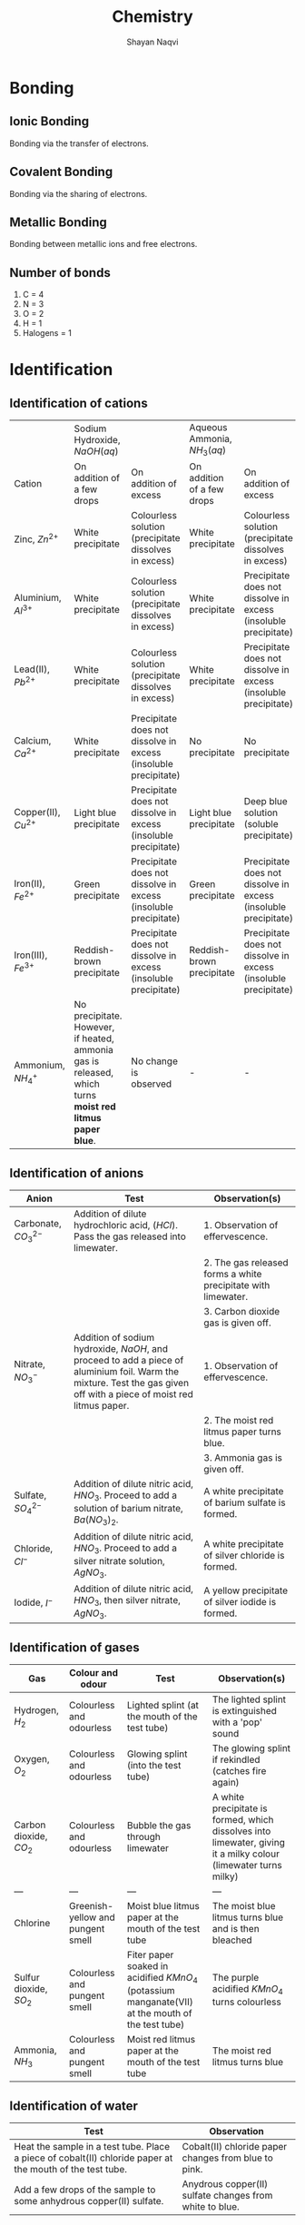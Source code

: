 #+title: Chemistry
#+author: Shayan Naqvi
* Bonding
** Ionic Bonding
Bonding via the transfer of electrons.
** Covalent Bonding
Bonding via the sharing of electrons.
** Metallic Bonding
Bonding between metallic ions and free electrons.
** Number of bonds
1. C = 4
2. N = 3
3. O = 2
4. H = 1
5. Halogens = 1
* Identification
** Identification of cations
|                         | Sodium Hydroxide, \(NaOH (aq)\)                                                                         |                                                                 | Aqueous Ammonia, \(NH_3 (aq)\) |                                                                 |
| Cation                  | On addition of a few drops                                                                              | On addition of excess                                           | On addition of a few drops     | On addition of excess                                           |
|-------------------------+---------------------------------------------------------------------------------------------------------+-----------------------------------------------------------------+--------------------------------+-----------------------------------------------------------------|
| Zinc, \(Zn^{2+}\)       | White precipitate                                                                                       | Colourless solution (precipitate dissolves in excess)           | White precipitate              | Colourless solution (precipitate dissolves in excess)           |
| Aluminium, \(Al^{3+}\)  | White precipitate                                                                                       | Colourless solution (precipitate dissolves in excess)           | White precipitate              | Precipitate does not dissolve in excess (insoluble precipitate) |
| Lead(II), \(Pb^{2+}\)   | White precipitate                                                                                       | Colourless solution (precipitate dissolves in excess)           | White precipitate              | Precipitate does not dissolve in excess (insoluble precipitate) |
| Calcium, \(Ca^{2+}\)    | White precipitate                                                                                       | Precipitate does not dissolve in excess (insoluble precipitate) | No precipitate                 | No precipitate                                                  |
| Copper(II), \(Cu^{2+}\) | Light blue precipitate                                                                                  | Precipitate does not dissolve in excess (insoluble precipitate) | Light blue precipitate         | Deep blue solution (soluble precipitate)                        |
| Iron(II), \(Fe^{2+}\)   | Green precipitate                                                                                       | Precipitate does not dissolve in excess (insoluble precipitate) | Green precipitate              | Precipitate does not dissolve in excess (insoluble precipitate) |
| Iron(III), \(Fe^{3+}\)  | Reddish-brown precipitate                                                                               | Precipitate does not dissolve in excess (insoluble precipitate) | Reddish-brown precipitate      | Precipitate does not dissolve in excess (insoluble precipitate) |
| Ammonium, \(NH_4^+\)    | No precipitate. However, if heated, ammonia gas is released, which turns *moist red litmus paper blue*. | No change is observed                                           | -                              | -                                                               |
** Identification of anions
| Anion                    | Test                                                                                                                                                                   | Observation(s)                                                |
|--------------------------+------------------------------------------------------------------------------------------------------------------------------------------------------------------------+---------------------------------------------------------------|
| Carbonate, \(CO_3^{2-}\) | Addition of dilute hydrochloric acid, (\(HCl\)). Pass the gas released into limewater.                                                                                 | 1. Observation of effervescence.                              |
|                          |                                                                                                                                                                        | 2. The gas released forms a white precipitate with limewater. |
|                          |                                                                                                                                                                        | 3. Carbon dioxide gas is given off.                           |
| Nitrate, \(NO_3^-\)      | Addition of sodium hydroxide, \(NaOH\), and proceed to add a piece of aluminium foil. Warm the mixture. Test the gas given off with a piece of moist red litmus paper. | 1. Observation of effervescence.                              |
|                          |                                                                                                                                                                        | 2. The moist red litmus paper turns blue.                     |
|                          |                                                                                                                                                                        | 3. Ammonia gas is given off.                                  |
| Sulfate, \(SO_4^{2-}\)   | Addition of dilute nitric acid, \(HNO_3\). Proceed to add a solution of barium nitrate, \(Ba(NO_3)_2\).                                                                | A white precipitate of barium sulfate is formed.              |
| Chloride, \(Cl^{-}\)     | Addition of dilute nitric acid, \(HNO_3\). Proceed to add a silver nitrate solution, \(AgNO_3\).                                                                       | A white precipitate of silver chloride is formed.             |
| Iodide, \(I^-\)          | Addition of dilute nitric acid, \(HNO_3\), then silver nitrate, \(AgNO_3\).                                                                                            | A yellow precipitate of silver iodide is formed.              |
** Identification of gases
| Gas                      | Colour and odour                  | Test                                                                                                | Observation(s)                                                                                                  |
|--------------------------+-----------------------------------+-----------------------------------------------------------------------------------------------------+-----------------------------------------------------------------------------------------------------------------|
| Hydrogen, \(H_2\)        | Colourless and odourless          | Lighted splint (at the mouth of the test tube)                                                      | The lighted splint is extinguished with a 'pop' sound                                                           |
| Oxygen, \(O_2\)          | Colourless and odourless          | Glowing splint (into the test tube)                                                                 | The glowing splint if rekindled (catches fire again)                                                            |
| Carbon dioxide, \(CO_2\) | Colourless and odourless          | Bubble the gas through limewater                                                                    | A white precipitate is formed, which dissolves into limewater, giving it a milky colour (limewater turns milky) |
| ---                      | ---                               | ---                                                                                                 | ---                                                                                                             |
| Chlorine                 | Greenish-yellow and pungent smell | Moist blue litmus paper at the mouth of the test tube                                               | The moist blue litmus turns blue and is then bleached                                                           |
| Sulfur dioxide, \(SO_2\) | Colourless and pungent smell      | Fiter paper soaked in acidified \(KMnO_4\) (potassium manganate(VII) at the mouth of the test tube) | The purple acidified \(KMnO_4\) turns colourless                                                                |
| Ammonia, \(NH_3\)        | Colourless and pungent smell      | Moist red litmus paper at the mouth of the test tube                                                | The moist red litmus turns blue                                                                                 |
** Identification of water
| Test                                                                                                      | Observation                                             |
|-----------------------------------------------------------------------------------------------------------+---------------------------------------------------------|
| Heat the sample in a test tube. Place a piece of cobalt(II) chloride paper at the mouth of the test tube. | Cobalt(II) chloride paper changes from blue to pink.    |
| Add a few drops of the sample to some anhydrous copper(II) sulfate.                                       | Anydrous copper(II) sulfate changes from white to blue. |
* Redox reactions
** Oxidation
Oxidation is,
1. the gain of oxygen during a chemical reaction
2. an increase in oxidation state
3. the loss of hydrogen during a chemical reaction
4. the loss of electrons during a chemical reaction
*** Examples
- \(S(s) + O_2(g) --> SO_2(g)\) (sulfur has been oxidised to sulfur dioxide)
- \(H_2S(g) + Cl_2 --> S(s) + 2HCl(g)\) (hydrogen sulfide has lost hydrogen and has oxidised to sulfur)
- \(Mg --> Mg^{2+} + 2e^-\) (magnesium has lost electrons and has been oxidised)
*** Oxidation state
Oxidation state refers to the hypothetical charge an element/atom would have if it was an ion in a compound.
**** Determining an oxidation state
| Rule                                                                                                  | Example(s)                                                                          | Oxidation state                                        |
|-------------------------------------------------------------------------------------------------------+-------------------------------------------------------------------------------------+--------------------------------------------------------|
| The oxidation state of an element (on its own) is zero.                                               | \(Cu\)                                                                              | 0                                                      |
| The oxidation state of a simple ion is the same as its charge.                                        | \(Li^+, O^{-2}\)                                                                    | \(Li^+=+1\), \(O^{2-}=-2\)                             |
| Some elements have a fixed oxidation state in their compounds.                                        | Elements from group 1, group 2, hydrogen in most compounds, oxygen i most compounds | group 1 = +1, group 2 = +2, hydrogen = +1, oxygen = -2 |
| The oxidation states of the elements/atoms in a compounds sum to zero.                                | \(MgO --> +2 + (-2) = 0\), \(K_2O --> 2(+1) + (-2) = 0\)                            | 0 for both examples                                    |
| The sum of oxidation states of a polyatomic ion (e.g., \(OH^-\)) is the same as the charge on the ion | \(OH^- --> -2 + 1 = -1\)                                                            | -1                                                     |
** Reduction
Reduction is,
1. the loss of oxygen during a chemical reaction
2. a decrease in oxidation state
3. the gain of hydrogen during a chemical reaction
4. the gain of electrons during a chemical reaction
*** Examples
- \(2Al(s) + 3CuO(s) --> Al_2O_3(s) + 3Cu(l)\) (copper oxide has been reduced to copper)
- \(H_2(g) + Cl_2(g) --> S(s) + 2HCl(g)\) (chlorine has gained hydrogen and has thereby been reduced to hydrochloric acid)
- \(Cl_2 + 2e^- --> 2Cl^-\) (chlorine has gained electrons and has been reduced)
** Identifying a redox reaction
*** Redox in terms of gain/loss of oxygen
If an element/atom is oxidised or reduced, the reaction is redox. For e.g.,
- \(Zn(s)+CuO(s) --> ZnO(s) + Cu(s)\)
Here, zinc is oxidised (becomes \(ZnO\)), and copper is reduced (becomes \(Cu\)).
*** Redox in terms of gain/loss of electrons
If an element/atom gains or loses electrons, the reaction is redox. For e.g.,
- \(Zn(s)+Cu^{2+}(s) --> Zn^{2+}(s)+Cu(s)\)
Here, zinc gains electrons (goes from \(Zn\) to \(Zn^{2+}\)) and is therefore oxidised, while copper loses electrons (goes from \(Cu^{2+}\) to \(Cu\)) and is therby reduced.
*** Redox in terms of changes in oxidation states
If the oxidation state of an element/atom increases or decreases, the reaction is redox. For e.g.,
| \(Zn(s)\) | + | \(CuO(s)\) | --> | \(ZnO(s)\) | + | \(Cu(s)\) |
|         0 |   |         +2 |     |         +2 |   |         0 |
Here, the oxidation state of zinc goes from 0 to +2, meaning it has been oxidised. The oxidation state of copper goes from +2 to 0, meaning it has been reduced.
** Agents
If a substance is oxidised, any substance that is reduced is its oxidising agent. If a substance is reduced, any substance that is oxidised is its reducing agent.
*** Oxidising agent
An oxidising agent is a substance that causes another substance to oxidise.
**** Identifiying an oxidising agent
Consider the following reaction:
- \(Cl_2(g) + H_2S(g) --> 2HCl(g) + S(s)\)
Here, sulfur has lost hydrogen and has therefore been oxidised. In this case, the oxidising agent would be \(Cl_2\).
*** Reducing agent
A reducing agent is a substance that causes another substance to reduce.
**** Identifying a reducing agent
Consider the following reaction:
- \(Cl_2(g) + H_2S(g) --> 2HCl(g) + S(s)\)
Here, chlorine has gained hydrogen and has therefore been reduced to hydrochloric acid. Therefore, the reducing agent would be \(H_2S(g)\).
*** Identification/tests
**** Identification of oxidising agents
\(KI(aq)\) or starch-iodide paper can be used to test the presence of an oxidising agent. \(\KI\)
| Test                                                       | Observation                                      | Explanation                                                                                                                                  |
|------------------------------------------------------------+--------------------------------------------------+----------------------------------------------------------------------------------------------------------------------------------------------|
| Add \(KI(aq)\) to the unkown solution                      | A brown solution is formed                       | Iodide ions are oxidised to iodine through the oxidising agent in the solution (\(2I^-(aq) --> I_2(aq) + 2e^-\))                             |
| Dip a piece of starch-iodide paper in the unknown solution | The starch-iodide paper turns from white to blue | Iodide ions are oxidised to iodine through the oxidising agent, which subsequently reacts with the starch in the paper to form a blue colour |
**** Identification of reducing agents
Acidified \(KMnO_4\)(Mn(VII)) can be used to test the presence of a reducing agent.
| Test                                                                                                                 | Observation                                                             | Explanation                                                                                                                                                                                      |
|----------------------------------------------------------------------------------------------------------------------+-------------------------------------------------------------------------+--------------------------------------------------------------------------------------------------------------------------------------------------------------------------------------------------|
| If a gas is to be tested, place a piece of filter paper soaked in acidified \(KMnO_4\) at the mouth of the test tube | The filter paper turns from purple to colourless                        | The manganate(VII) ion (\(MnO_4\)) is reduced to maganese (\(Mn^{2+}\)). The oxidation state decreases from 7 to 2 (\(MnO_4^-(aq)(purple)+8H^+(aq)+5e^--->Mn^{2+}(aq)(colourless) + 4H_2O(l)\))  |
| If a solution is to be tested, add acidified \(KMnO_4\) to the unknown solution                                      | The colour of the \(KMnO_4\) solution changes from purple to colourless | The manganate(VII) ion (\(MnO_4\)) is reduced to maganese (\(Mn^{2+}\)). The oxidation state decreases from 7 to 2 (\(MnO_4^-(aq)(purple)+8H^+(aq)+5e^--->Mn^{2+}(aq)(colourless) + 4H_2O(l)\))  |
* Organic chemistry
** Compounds
*** Organic compounds
An organic compound is a compound that contains carbon. For e.g.,
- $CH_4$
- $CH_3COOH$
- $C_2H_6$
- $C_6H_{12}O_6$
*** Inorganic compounds
An inorganic compound is a compound that does not contain carbon. For e.g.,
- $NaCl$
- $SO_2$
- $NH_3$
- $H_2O$
*** Exceptions
There are exceptions for both organic and inorganic compounds. Exceptions for organic compounds include:
- $H$
- $N$
- $P$
Exceptions for inorganic compounds include:
- $CaCO_3$
- $CaC_2$
- $Na_2CO_3$
** Functional groups
A functional group is an atom or a group of atoms that gives a molecule its characteristic properties. Examples for functional groups include:
- $C$
- $OH$
- $COOH$
** Hydrocarbons
A hydrocarbon is an organic compound that includes only hydrogen and carbon atoms. Examples include:
- $CH_4$
- $C_2H_6$
*** Classification of hydrocarbons
There are two categories of hydrocarbons:
1. Saturated hydrocarbons
   - Belongs to the 'Alkane' homologous series  ([[Alkane homologous series]])
2. Unsaturated hydrocarbons
   - Belongs to the 'Alkene' homologous series ([[Alkene homologous series]])
*** Differences between saturated and unsaturated hydrocarbons
|                         | Homologous Series | General Formula | Bond  |
|-------------------------+-------------------+-----------------+-------|
| Saturated hydrocarbon   | Alkane            | $C_nH_{2n+2}$   | C - C |
| Unsaturated hydrocarbon | Alkene            | $C_nH_{2n}$     | C = C |
** Homologous series
The homologous series is a family of organic compounds with the same functional group and similar chemical properties. Organic compounds in the same homologous series have the following characteristics:
- They have the same functional group
- They have similar chemical properties
- There is a gradual change in their physical properties the further down the series, due to a change in the size of the atoms.
*** Alkane homologous series
*General formula*: $C_nH_{2n+2}$
| Name    | Molecular Formula |
|---------+-------------------|
| Methane | $CH_4$            |
| Ethane  | $C_2H_6$          |
| Propane | $C_3H_8$          |
| Butane  | $C_4H_{10}$       |
| ...     | ...               |
**** Molecular structure of Alkanes
Alkanes are saturated hydrocarbons, meaning there are only single carbon-carbon bonds (C-C).
**** Physical properties of Alkanes
a) Melting/boiling point
   - Generally low melting and boiling points.
   - The melting point increases down the group due to an increase in the number of bonds between the molecules (more heat is needed to overcome more bonds).
b) Flammability
   - The flammability of Alkanes decreases down the group due to an increase in the size of molecules. Larger molecules are harder to burn and therefore ouput less flame.
c) Viscosity
   - The viscosity (thickness/difficulty of flow) of Alkanes increases down the group due to an increase in the size of molecules. The state of Alkanes gradually changes from gaseous (first 4) to liquid to solid.
**** Chemical properties of Alkanes
a) Reactivity
   - Alkanes are unreactive hydrocarbons.
   - Are insoluble in water.
   - Are soluble in organic solvents.
b) Combustion
   - This refers to the burning of an Alkane in the presence/with a supply of oxygen.
     1. Complete combustion
        - $CH_4 + 2O_2$ --> $CO_2 + H_2O + heat$
          - Occurs with a sufficient supply of oxygen.
          - Carbon dioxide is produced.
     2. Incomplete combustion
        - $CH_4 + O_2$ --> $CO + H_2O + heat$
          - Occurs with an insufficient supply of oxygen.
          - Carbonx monoxide is produced (poisonous).
c) Substitution reactions
   - This reaction (chlorination of methane) takes place in UV radiation. For e.g., Methane + Chloride (4 steps):
     1. $CH_4 + Cl_2$  $\frac{UV}{-->}$  $HCl + CH_3Cl$ (monochloro methane)
     2. $CH_3Cl + Cl_2$  $\frac{UV}{-->}$  $HCl + CH_2Cl_2$ (dichloro methane)
     3. $CH_2Cl_2 + Cl_2$  $\frac{UV}{-->}$  $HCl + CHCl_3$ (trichloro methane)
     4. $CHCl_3 + Cl_2$  $\frac{UV}{-->}$  $HCl + CCl_4$ (tetrachloro methane)
*** Alkene homologous series
*General formula*: $C_nH_{2n}$
| Name    | Molecular Formula |
|---------+-------------------|
| Methene | Does not exist    |
| Ethene  | $C_2H_4$          |
| Propene | $C_3H_6$          |
| Butene  | $C_4H_8$          |
| ...     | ...               |
**** Molecular structure of Alkenes
Alkenes are unsaturated hydrocarbons, meaning there is one double carbon-carbon bond (C=C).
**** Addition reactions of Alkenes
Alkenes are reactive hydrocarbons.
a) Hydrogenation
   - The addition of hydrogen to an unsatured hydrocarbon is known as hydrogenation. For e.g., Ethene + Hydrogen:
     - $Ethene + H_2$ --> $Ethane$ ($C_2H_4 + H_2$ --> $C_2H_6$).
     Hydrogenation turns an Alkene into an Alkane.
   - Prerequisites for hydrogenation
     1. Catalyst (nickel)
     2. Temperature (200°C)
b) Bromination
   - The passing of bromine water (liquid bromine)(reddish-brown) through hydrocarbons for the purpose of identification. For e.g., Bromine water + Ethene:
     - $C_2H_4 + Br_2$ --> $C_2H_4Br$ (Dibromo Ethane)
       - The colour transitions from reddish-brown --> colourless.
   - When a hydrocarbon becomes colourless after reacting with bromine water, it means it is unsaturated.
c) Hydration
   - Alkenes can react with steam to produce an alcohol. For e.g., Ethene + Water: $C_2H_4 + H_2O (g)$ --> $C_2H_4OH$ (Ethanol)
   - Prerequisites for hydration
     1. Catalyst (Phosphoric Acid ($H_3PO_4$))
     2. Temperature (300°C)
     3. Pressure (60°C)
d) Polymerization
   - Alkenes make long-chain molecules at high temperature + presure. For e.g., polymerization of ethene:
     - Ethene $\frac{high\ temperature + high\ pressure}{-->} Polythene/Poly-ethene$
     - $n(CH=CH)$ $\frac{polymerization}{-->}$ $(-CH_2-CH_2-)_n$ (monomer --> polymer)
   - A monomer is a small unit of a polymer that is repeated multiple times.
   - A polymer is a long-chain molecule.
**** Preparation of Alkenes via cracking of Alkanes
Alkanes are cracked in order to prepare an Alkene + other products:
- $Long-chain\ Alkane$ $\frac{cracking}{-->}$ $[mixture\ of\ short-chain\ Alkenes] + [mixture\ of\ short-chain\ Alkanes\ OR\ Hydrogen]$
For e.g.,
- $C_{18}H_{38}$ $\frac{cracking}{-->}$ $C_{10}H_{20} + C_8H_{16} + H_2$
*** Alkyl homologous series
*General formula*: $C_nH_{2n+1}$
| Name   | Molecular Formula |
|--------+-------------------|
| Methyl | $CH_3$            |
| Ethyl  | $C_2H_5$          |
| Propyl | $C_3H_7$          |
| Butyl  | $C_4H_9$          |
| ...    | ...               |
Elements of the Alkyl homologous series can bond with halides:
| Name            | Molecular Formula |
|-----------------+-------------------|
| Methyl Chloride | $CH_3Cl$          |
| Ethyl Chloride  | $C_2H_5Cl$        |
| Propyl Bromide  | $C_3H_7Br$        |
| Butyl Fluoride  | $C_4H_9F$         |
| ...             | ...               |
*** Alcohol homologous series (Alkanol)
The Alcohol homologous series consists of elements of the Alkyl homologous series bonded with hydroxide.
*General formula*: $C_nH_{2n+1}OH$
| Name                       | Molecular Formula |
|----------------------------+-------------------|
| Methyl Alcohol -> Methanol | $CH_3OH$          |
| Ethyl Alcohol -> Ethanol   | $C_2H_5OH$        |
| Propyl Alcohol -> Propanol | $C_3H_7OH$        |
| Butane Alcohol -> Butanol  | $C_4H_9OH$        |
| ...                        | ...               |
**** Production of Ethanol
***** Hydration
Refer to [[Addition reactions of Alkenes]]
***** Fermentation
Fermentation is a process in which micro-organisms (i.e. yeast) act on carbohydrates (i.e. glucose) in the *absence of oxygen* to produce ethanol and carbon dioxide.
****** Process of fermentation
1. A solution of glucose is mixed with yeast and kept at 37°C.
2. During fermentation, carbon dioxide is produced. Hence, frothing can be observed. Limewater can be used to test the presence of carbon dioxide.
3. A dilute solution of ethanol is produced, at about 15% concentration.
   - This happens because an alcohol content over ~15% kills the yeast and stops the process of fermentation.
   - The diluted solution can be purified to obtain a higher ethanol concentration via fractional distillation.
****** Precautions
| Precaution                                                                            | Reason                                                                                                                            |
|---------------------------------------------------------------------------------------+-----------------------------------------------------------------------------------------------------------------------------------|
| Temperature should be kept at ~37°C                                                   | The enzymes in the yeast work best at this temperature. Any higher then the enzymes will be denatured and fermentation shall stop |
| The apparatus should be kept airtight; no oxygen should interfere during fermentation | Alcohol + oxygen --> Carboxylic acid + water                                                                                      |
**** Uses of ethanol
1. As a solvent
2. As a fuel
3. In cooking (methylated spirit)
4. In foods/drinks
*** Carboxylic acid homologous series (Alkoic)
The carboxylic homologous series consists of elements of the alkyl homologous series bonded with $COOH$. They are weak acids, and partially ionize during reactions.
*General formula*: $C_nH_{2n}COOH$
| Name           | Molecular formula | Structural formula                                                         |
|----------------+-------------------+----------------------------------------------------------------------------|
| Methanoic Acid | $HCOOH$           | [[file:/home/shayan/Documents/org/notes/school/O3/chemistry/images/fig9.png]]  |
| Ethanoic Acid  | $CH_3COOH$        | [[file:/home/shayan/Documents/org/notes/school/O3/chemistry/images/fig10.png]] |
| Propanoic Acid | $C_2H_5COOH$      | [[file:/home/shayan/Documents/org/notes/school/O3/chemistry/images/fig11.png]] |
| Butanoic Acid  | $C_3H_7COOH$      | [[file:/home/shayan/Documents/org/notes/school/O3/chemistry/images/fig12.png]] |
| ...            | ...               | ...                                                                        |
**** Chemical reactions
1. With water
   - Carboxylic acids dissolve in water & partially ionize to produce 1 hydrogen ion ($H^+$). For e.g.,
     - $HCOOH$ $\frac{H_2O}{-->}$ $H^+ + HCOO^-$ (methanoate)
     - $CH_3COOH$ $\frac{H_2O}{-->}$ $H^+ CH_3COO$ (ethanoate)
     - $C_2H_5COOH$ $\frac{H_2O}{-->}$ $H^+ C_2H_5COO$ (propanoate)
2. With bases
   - Acid + base --> Salt + water
     - $CH_3COOH + Ca(OH)_2$ --> $Ca(CH_3COO)_2\ (calcium\ ethanoate)\ + H_2O$
     - $C_2H_5COOH + NaOH$ --> $NaC_2H_5COO\ (sodium\ propanoate)\ + H_2O$
3. With carbonates
   - Acid + carbonate --> Salt + water + carbon dioxide
     - $HCOOH + CaCO_3$ --> $Ca(HCOO)_2 + H_2O + CO_2$
     - $CH_3COOH + K_2CO_3$ --> $KCH_3COO + H_2O + CO_2$
     - $C_2H_5COOH + Na_2CO_3$ --> $Na_2C_2H_5 + H_2O + CO_2$
4. With metals
   - Acid + metal --> Salt + hydrogen gas
     - $Zn + CH_3COOH$ --> $Zn(CH_3COO)_2 + H_2$
     - \(Mg + HCOOH\) --> \(MgHCOO + H_2\)
*** Structured formulas
Structured formulas represent the structure of a compound.
- [[file:/home/shayan/Documents/org/notes/school/O3/chemistry/images/fig1.png]]
- [[file:/home/shayan/Documents/org/notes/school/O3/chemistry/images/fig2.png]]
- [[file:/home/shayan/Documents/org/notes/school/O3/chemistry/images/fig3.png]]
- [[file:/home/shayan/Documents/org/notes/school/O3/chemistry/images/fig4.png]]
- [[file:/home/shayan/Documents/org/notes/school/O3/chemistry/images/fig5.png]]
- [[file:/home/shayan/Documents/org/notes/school/O3/chemistry/images/fig6.png]]
- [[file:/home/shayan/Documents/org/notes/school/O3/chemistry/images/fig7.png]]
*** Esters
Esters are formed when a mixture of alcohol and carboxylic acid is heated. The products formed are an alkyl alkanoate along with water.
**** Naming
There are two parts to the name of an ester:
1. Alcohol
2. Carboxylic Acid
For e.g.,
|    | Alcohol  | Carboxylic Acid | Products                    | Chemical Equation                                |
|----+----------+-----------------+-----------------------------+--------------------------------------------------|
| 1. | Ethanol  | Ethanoic Acid   | Ethyl Ethanoate and Water   | \(C_2H_5OH + CH_3COOH --> C_2H_5CH_3COO + H_2O\) |
| 2. | Methanol | Methanoic Acid  | Methyl Methanoate and Water | \(CH_3OH + HCOOH --> CH_3COO + H_2O\)            |
| 3. | Ethanol  | Methanoic Acid  | Ethyl Methanoate and Water  | \(C_2H_5OH + HCOOH --> C_2H_5COO + H_2O\)        |
**** Structure
1. Methyl Ethanoate (Ethanoic Acid + Methanol)
[[file:/home/shayan/Documents/org/notes/school/O3/chemistry/images/fig13.png]]
2. Ethyl Methanoate (Methanoic Acid + Ethanol)
[[file:/home/shayan/Documents/org/notes/school/O3/chemistry/images/fig14.png]]
1. Ethyl Ethanoate (Ethanoic Acid + Ethanol)
[[file:/home/shayan/Documents/org/notes/school/O3/chemistry/images/fig15.png]]
***** Ester linkage
An ester linkage is \(O=C-O-H\). The carbon bonds in an ester linkage are incomplete (3 of 4).
**** Uses of esters
1. Artificial flavouring (courtesy of its fragrance)
2. Solvents (in cosmetics, perfumes, glue, etc)
3. Production of soaps (when fats are boiled with sodium hydroxide)
** Isomers
Compounds which have the same molecular formula but different structural formulas are known as isomers.
[[file:/home/shayan/Documents/org/notes/school/O3/chemistry/images/fig8.png]]
** Fractional distillation of petroleum
Petroleum is a naturally-occuring liquid mixture of hydrocarbons, that is dark-brown in colour, has a high viscosity and is foul-smelling. In its unrefined form, petroleum is known as crude oil. In order for it to be used, it has to be refined first. This refining is done via fractional distillation.
*** Process
1. In its raw form, petroleum is heated and vapourised.
2. The vapours are passed into the fractionating column.
3. The vapours rise up the fractionating column. The fractionating column is made up of a series of shelfs of varying temperatures. The lower shelves have a high temperature, the higher shelves have a lower temperature. When the vapours meet a shelf that is lower in temperature than its boiling point, it condenses and is collected.
*** Fractions
A total of 7 fractions are collected from this process:
1. Petroleum gas
2. Gasoline
3. Naptha
4. Kerosene
5. Diesel
6. Lubricating oil
7. Bitumen
**** Uses
1. Petroleum gas
   - Used as fuel for cooking/heating.
2. Gasoline
   - Used as a fuel for vehicles.
3. Naptha
   - Used in the production of petrochemicals, i.e. plastics and detergents.
4. Kerosene
   - Used as a fuel for aircrafts.
5. Diesel
   - Used as a fuel for diesel engines in buses, lorries and trains.
6. Lubricating oil
   - Used to lubricate machines/produce waxes + polishes.
** Polymers/Polymerization
A polymer is a long-chain molecule, made up of repeat units known as monomers.
*** Types of polymerization
a) Addition polymerization
   - E.g.,
     - polythene
     - PVC (poly-vinyl chloride)
     - teflon
     - polystyrene
b) Condensation polymerization
   - E.g.,
     - nylon (polyamide)
     - terylene (polyester)
| Addition polymerization          | Condensation polymerization |
|----------------------------------+-----------------------------|
| Same monomer                     | Different monomer           |
| No secondary substance is formed | Water is formed             |
*** Addition polymerization
**** Structures
- [[file:/home/shayan/Documents/org/notes/school/O3/chemistry/images/fig16.png]]
- [[file:/home/shayan/Documents/org/notes/school/O3/chemistry/images/fig17.png]]
- [[file:/home/shayan/Documents/org/notes/school/O3/chemistry/images/fig18.png]]
- [[file:/home/shayan/Documents/org/notes/school/O3/chemistry/images/fig19.png]]
**** Uses
***** Polythene
- Plastic products, e.g.,
  - Clingfilm
  - Plastic bags
  - Buckets
  - Plastic toys
***** PVC
- Pipes
- Raincoats
- Thin gloves
- Flooring mats
***** Teflon
- Non-stick frying pans
***** Polystyrene
- Disposable containers
*** Condensation polymerization
**** Linkages
There are two linkages with condensed polymers:
- Ester linkages (\(O=C-O-\) (carbon bonds are 3 of 4))
- Amide linkages (\(O=C-N-H\) (carbon bonds are 3 of 4))
**** Ester linkage
Formed from Di-carboxylic acid + Di-alcohol (diol) and yields a polyester and water.
[[file:/home/shayan/Documents/org/notes/school/O3/chemistry/images/fig20.png]]
**** Amide linkage
Formed from Di-carboxylic acid + Di-amide and yields a polyamide and water.
[[file:/home/shayan/Documents/org/notes/school/O3/chemistry/images/fig21.png]]
*** Natural polymers
**** Protein
- Made of amino acids (being the monomers of protein)
- Can be separated via chromatography (with ninhydrin as locating agent)
***** Structure of amino acids
[[file:/home/shayan/Documents/org/notes/school/O3/chemistry/images/fig23.png]]
- An amino acid is made up of a carbon atom bonded with:
  1. The amine functional group, (\(NH_2\))
  2. Hydrogen
  3. An alkyl
  4. The carboxylic acid functional group, (\(COOH\))
***** Formation of proteins via condensation polymerization
[[file:/home/shayan/Documents/org/notes/school/O3/chemistry/images/fig22.png]]
- The linkage is *not* the amide linkage. Though it is the same, in a protein, this linkage is called a *peptide link*.
- Because this is condensation polymerization, water is formed.
* Moles
** Formulas
*** Moles <-> Mass
$Mole = \frac{Mass(grams)}{Ar\ or\ Mr}$
*** Moles <-> Particles
$Mole = \frac{Total\ number\ of\ particles}{6*10^{23}\ (Avogadro's\ Number)}$
*** Moles <-> Volume of gas
$dm^3$ --> $cm^3$ = $*1000$
$cm^3$ --> $dm^3$ = $/1000$
**** $dm^3$
$Mole = \frac{Volume\ of\ gas\ (dm^3)}{24}$
**** $cm^3$
$Mole = \frac{Volume\ of\ gas\ (cm^3)}{24000}$
*** Moles <-> Concentration
**** $g/dm^3$
$Concentration = \frac{Mass\ of\ solute}{Volume\ of\ solution}$
**** $mol/dm^3$
$Concentration = \frac{Moles\ of\ solute}{Volume\ of\ solution}$
* Electrolysis
** Key points
1. Ions
2. Selective discharge
3. Concentration of elecrolyte
4. Nature of electrodes
5. Reactions at anode and cathode
6. Changes in electrolyte
7. Identification
8. Diagrams
** Basic Terms
*** Ions
A particle with a positive or negative charge.
- Anions are negatively charged ions.
- Cations are positively charged ions.
*** Electrodes
A metal/non-metal (i.e. graphite) that conducts electricity.
Anions(-) --> Anode(\+); Cations(+)--> Cathode(-)
- Anodes
  Positively charged electrode
- Cathode
  Negatively charged electrode
*** Ionization
The process by which a particle is positively or negatively charged.
*** Redox
A chemical reaction involving the oxidation/reduction of elements.
- Oxidation
  A rise in the oxidation state
- Reduction
  A decrease in the oxidation state
*** Electrochemical cells
An electrolytic cell that handled electrical and chemical energy.
- Simple/Volatic cell
  Chemical energy --> electric energy
- Electrolytic cell
  Electric energy --> chemical energy
*** Electrolytes
An ionic compound (fused/aqueous) that conducts electricity, thereby forming anions and cations.
- Strong electrolytes
  Easily conducts electricity
- Weak electrolytes
  Conducts electricity, but not as easily
** Simple cells vs electrochemical cells
*** Simple cells
- Chemical energy --> electric energy
- Spontaneous reaction
*** Electrochemical cells
- Electric energy --> chemical energy
- Non-spontaneous reaction
** Selective discharge
*** Selective discharge of anions
Ease of discharge increases down the group, i.e. #9 has preference over #1 when it comes to discharging at the anode.
1. Potassium ion, \(K^+\)
2. Sodium ion, \(Na^+\)
3. Calcium ion, \(Ca^{2+}\)
4. Magnesium ion, \(Mg^{2+}\)
5. Zinc ion, \(Zn^{2+}\)
6. Lead ion, \(Pb^{2+}\)
7. Hydrogen ion, \(H^+\)
8. Copper(II) ion, \(Cu^{2+}\)
9. Silver ion, \(Ag^+\)
*** Selective discharge of cations
Ease of discharge increases down the group, i.e. #6 has preference over #1 when it comes to discharging at the cathode.
1. Sulfate ion, \(SO_4^{2-}\)
2. Nitrate ion, \(NO_3^-\)
3. Chloride ion, \(Cl^-\)
4. Bromide ion, \(Br^-\)
5. Iodide ion, \(I^-\)
6. Hydroxide ion, \(OH^-\)
** Concentration of electrolyte
The concentration of the electrolyte should be kept in mind, since different levels of concentration yield different results.
|                                | Ions                      | Reaction at anode                            | Reaction at cathode                                                                         | Change in electrolyte                            |
|--------------------------------+---------------------------+----------------------------------------------+---------------------------------------------------------------------------------------------+--------------------------------------------------|
| Sodium Chloride (aq)           | \(Na^+, Cl^-, H^+, OH^-\) | \(4OH^- --> 4e^- (aq) + H_2O (l) + O_2 (g)\) | \(2H^+ + 2e^- --> H_2 (g)\)                                                                 | Concentration of \(NaCl\) increases              |
| Sodium Chloride (concentrated) | \(Na^+, Cl^-, H^+, OH^-\) | \(2Cl^- --> 2e^- (aq) + Cl_2 (s)\)           | \(2H^+ + 2e^- --> H_2 (g)\) (because sodium reacts with \(OH\) before it can be discharged) | \(NaOH\) forms, turning the electrolyte alkaline |
** Nature of electrodes
The material of the electrode can yield different results. A reactive electrode may partake in the process of electrolysis, while an unreactive electrode does not.
** Reaction at anode and cathode
*** Anode
Oxidation occurs at the anode.
*** Cathode
Reduction occurs at the cathode.
** Changes in electrolyte
Possible changes to an electrolyte after electrolysis include:
1. Concentration
   - The concentration of solute in the electrolyte may change after electrolysis has occurred. Take the electrolysis of Sodium Chloride (aq):
     1. Ions
        - \(Na^+, Cl^-, H^+, OH^-\)
     2. Reaction at anode
        - \(4OH^- --> 4e^- (aq) + H_2O (l) + O_2 (g)\)
     3. Reaction at cathode
        - \(2H^+ + 2e^- --> H_2 (g)\)
     4. Change in electrolyte
        - Since hydrogen and water are released in the form of gas, the elements left in the electrolyte are sodium chloride and an amount of water, less than before. This means the concentration of sodium chloride has increased after electrolysis.
2. Colour
   - The colour of an electrolyte may change after electrolysis. In the case of copper sulfate, for example, the electrolyte turns from blue to colourless.
3. Acidity
   - If a compound with hydrogen forms, i.e. \(HCl\) or \(H_2SO_4\), the electrolyte has turned acidic.
4. Alkalinity
   - If a compound with hydroxide forms, i.e. \(NaOH\) or \(KOH\), the electrolyte has turned alkaline.
** Identification of products
Refer to [[Identification]]
* Metals
** Extraction of metals
**** Ores
An ore is a mineral that contains a sufficient quantity of metal(s) that can be easily extracted.
*** Extraction
***** Reactive metals
Reactive metals are separated via electrolysis. For e.g.,
- \(Al_2O_3 --> Al^{3_}+O^{2-}\)
***** Unreactive metals
Unreactive metals are separated via reduction. For e.g.,
- \(PbO + C \frac{heat}{-->} Pb + CO\)
- \(ZnO + C \frac{heat}{-->} Zn + CO\)
**** Extraction of iron
***** Outline
1. Ore
2. Diagram labeling (blast furnace)
3. Rise/fall in temperature
4. Type of reaction (exothermic/endothermic)
5. Removal of impurities (slag formation)
6. Extraction of iron
* Air, water and gases
** Treatment of water
*** Filtration
Water is pumped out through filters to trap any large particles.
**** Natural filtration
Water is passed through a bed of sand (which is insoluble in water), acting as a natural filter.
*** Coagulation
A coagulant (i.e. \(Fe_2(SO_4)_3\) (Iron(III) sulfate)) is added to the water to make small, suspended particles stick together. Air is then blown through the water to make the coagulated particles rise to the top of the water in the form of froth/foam.
*** Purification
**** Charcoal
Charcoal can be used to remove the taste and smell of water.
**** Chlorination
Chlorine is added to kill the bacteria and some other microbes in the water.
** Fertilizers
Most fertilizers are made from:
1. nitrogen (for the chlorophyll and protein of plants)
2. phosphorous (for the roots of a plant and the ripening of fruits)
3. potassium (for the protein of plants)
** Ammonia
*** Industrial preparation of Ammonia (\(NH_3\))
**** Raw materials
In order to make ammonia on an industrial scale, the following is needed:
1. Hydrogen
   - Obtained via:
     a) cracking of alkanes
     b) reacting methane with steam
2. Nitrogen
   - Obtained via:
     a) fractional distillation of air
*** Haber's process
**** Chemical reaction
- \(N_2+3H_2 \frac{Fe, 200atm, 450°C}{<-->}2NH_3\) (reversible)
***** Conditions
1. 450°C (temperature)
2. 200atm (pressure)
3. Iron (catalyst)
